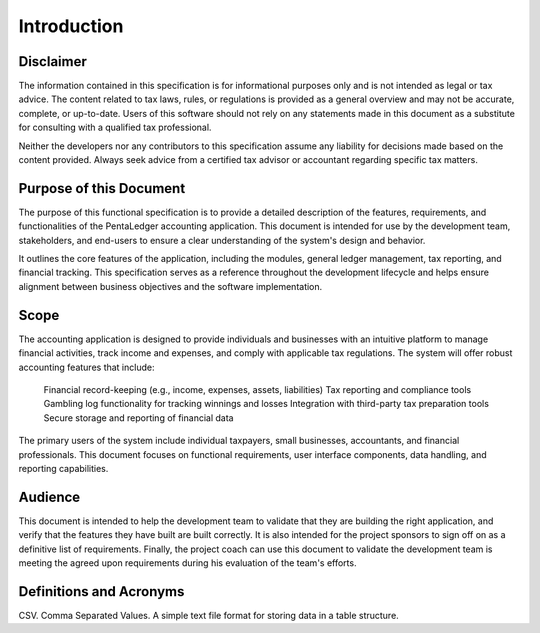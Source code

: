 Introduction
============

Disclaimer
**********

The information contained in this specification is for informational purposes only and 
is not intended as legal or tax advice. The content related to tax laws, rules, or 
regulations is provided as a general overview and may not be accurate, complete, 
or up-to-date. Users of this software should not rely on any statements made in 
this document as a substitute for consulting with a qualified tax professional. 

Neither the developers nor any contributors to this specification assume any 
liability for decisions made based on the content provided. Always seek advice 
from a certified tax advisor or accountant regarding specific tax matters.

Purpose of this Document
************************

The purpose of this functional specification is to provide a detailed description 
of the features, requirements, and functionalities of the PentaLedger accounting 
application. This document is intended for use by the development team, stakeholders, 
and end-users to ensure a clear understanding of the system's design and behavior.

It outlines the core features of the application, including the modules, 
general ledger management, tax reporting, and financial tracking. This specification 
serves as a reference throughout the development lifecycle and helps ensure 
alignment between business objectives and the software implementation.

Scope
*****

The accounting application is designed to provide individuals and businesses with an 
intuitive platform to manage financial activities, track income and expenses, and comply 
with applicable tax regulations. The system will offer robust accounting features 
that include:

    Financial record-keeping (e.g., income, expenses, assets, liabilities)
    Tax reporting and compliance tools
    Gambling log functionality for tracking winnings and losses
    Integration with third-party tax preparation tools
    Secure storage and reporting of financial data

The primary users of the system include individual taxpayers, small businesses, accountants, 
and financial professionals. This document focuses on functional requirements, user 
interface components, data handling, and reporting capabilities.

Audience
********

This document is intended to help the development team to validate that they are building the
right application, and verify that the features they have built are built correctly. It is also intended
for the project sponsors to sign off on as a definitive list of requirements. Finally, the project
coach can use this document to validate the development team is meeting the agreed upon
requirements during his evaluation of the team's efforts.

Definitions and Acronyms
************************

CSV. Comma Separated Values.  A simple text file format for storing data in a table structure.



